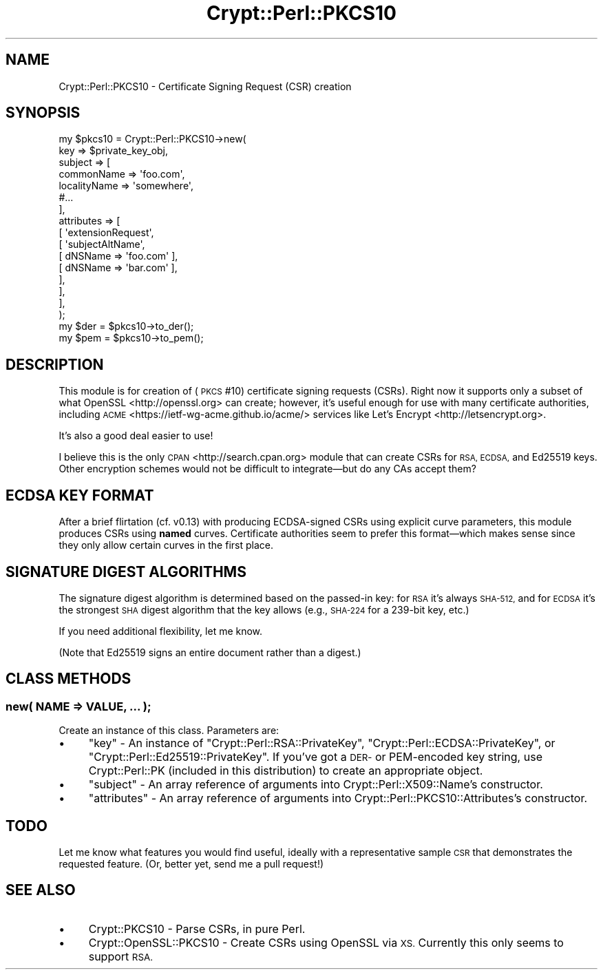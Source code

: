 .\" Automatically generated by Pod::Man 4.14 (Pod::Simple 3.40)
.\"
.\" Standard preamble:
.\" ========================================================================
.de Sp \" Vertical space (when we can't use .PP)
.if t .sp .5v
.if n .sp
..
.de Vb \" Begin verbatim text
.ft CW
.nf
.ne \\$1
..
.de Ve \" End verbatim text
.ft R
.fi
..
.\" Set up some character translations and predefined strings.  \*(-- will
.\" give an unbreakable dash, \*(PI will give pi, \*(L" will give a left
.\" double quote, and \*(R" will give a right double quote.  \*(C+ will
.\" give a nicer C++.  Capital omega is used to do unbreakable dashes and
.\" therefore won't be available.  \*(C` and \*(C' expand to `' in nroff,
.\" nothing in troff, for use with C<>.
.tr \(*W-
.ds C+ C\v'-.1v'\h'-1p'\s-2+\h'-1p'+\s0\v'.1v'\h'-1p'
.ie n \{\
.    ds -- \(*W-
.    ds PI pi
.    if (\n(.H=4u)&(1m=24u) .ds -- \(*W\h'-12u'\(*W\h'-12u'-\" diablo 10 pitch
.    if (\n(.H=4u)&(1m=20u) .ds -- \(*W\h'-12u'\(*W\h'-8u'-\"  diablo 12 pitch
.    ds L" ""
.    ds R" ""
.    ds C` ""
.    ds C' ""
'br\}
.el\{\
.    ds -- \|\(em\|
.    ds PI \(*p
.    ds L" ``
.    ds R" ''
.    ds C`
.    ds C'
'br\}
.\"
.\" Escape single quotes in literal strings from groff's Unicode transform.
.ie \n(.g .ds Aq \(aq
.el       .ds Aq '
.\"
.\" If the F register is >0, we'll generate index entries on stderr for
.\" titles (.TH), headers (.SH), subsections (.SS), items (.Ip), and index
.\" entries marked with X<> in POD.  Of course, you'll have to process the
.\" output yourself in some meaningful fashion.
.\"
.\" Avoid warning from groff about undefined register 'F'.
.de IX
..
.nr rF 0
.if \n(.g .if rF .nr rF 1
.if (\n(rF:(\n(.g==0)) \{\
.    if \nF \{\
.        de IX
.        tm Index:\\$1\t\\n%\t"\\$2"
..
.        if !\nF==2 \{\
.            nr % 0
.            nr F 2
.        \}
.    \}
.\}
.rr rF
.\" ========================================================================
.\"
.IX Title "Crypt::Perl::PKCS10 3"
.TH Crypt::Perl::PKCS10 3 "2020-09-27" "perl v5.32.0" "User Contributed Perl Documentation"
.\" For nroff, turn off justification.  Always turn off hyphenation; it makes
.\" way too many mistakes in technical documents.
.if n .ad l
.nh
.SH "NAME"
Crypt::Perl::PKCS10 \- Certificate Signing Request (CSR) creation
.SH "SYNOPSIS"
.IX Header "SYNOPSIS"
.Vb 1
\&    my $pkcs10 = Crypt::Perl::PKCS10\->new(
\&
\&        key => $private_key_obj,
\&
\&        subject => [
\&            commonName => \*(Aqfoo.com\*(Aq,
\&            localityName => \*(Aqsomewhere\*(Aq,
\&            #...
\&        ],
\&        attributes => [
\&            [ \*(AqextensionRequest\*(Aq,
\&                [ \*(AqsubjectAltName\*(Aq,
\&                    [ dNSName => \*(Aqfoo.com\*(Aq ],
\&                    [ dNSName => \*(Aqbar.com\*(Aq ],
\&                ],
\&            ],
\&        ],
\&    );
\&
\&    my $der = $pkcs10\->to_der();
\&    my $pem = $pkcs10\->to_pem();
.Ve
.SH "DESCRIPTION"
.IX Header "DESCRIPTION"
This module is for creation of (\s-1PKCS\s0 #10) certificate signing requests (CSRs).
Right now it supports only a
subset of what OpenSSL <http://openssl.org> can create; however, it’s
useful enough for use with many certificate authorities, including
\&\s-1ACME\s0 <https://ietf-wg-acme.github.io/acme/> services like
Let’s Encrypt <http://letsencrypt.org>.
.PP
It’s also a good deal easier to use!
.PP
I believe this is the only \s-1CPAN\s0 <http://search.cpan.org> module that
can create CSRs for \s-1RSA, ECDSA,\s0 and Ed25519 keys. Other encryption schemes
would not be difficult to integrate—but do any CAs accept them?
.SH "ECDSA KEY FORMAT"
.IX Header "ECDSA KEY FORMAT"
After a brief flirtation (cf. v0.13) with producing ECDSA-signed CSRs using
explicit curve parameters, this module produces CSRs using \fBnamed\fR curves.
Certificate authorities seem to prefer this format—which makes sense since
they only allow certain curves in the first place.
.SH "SIGNATURE DIGEST ALGORITHMS"
.IX Header "SIGNATURE DIGEST ALGORITHMS"
The signature digest algorithm is
determined based on the passed-in key: for \s-1RSA\s0 it’s always \s-1SHA\-512,\s0 and for
\&\s-1ECDSA\s0 it’s the strongest \s-1SHA\s0 digest algorithm that the key allows
(e.g., \s-1SHA\-224\s0 for a 239\-bit key, etc.)
.PP
If you need additional flexibility, let me know.
.PP
(Note that Ed25519 signs an entire document rather than a digest.)
.SH "CLASS METHODS"
.IX Header "CLASS METHODS"
.SS "new( \s-1NAME\s0 => \s-1VALUE, ...\s0 );"
.IX Subsection "new( NAME => VALUE, ... );"
Create an instance of this class. Parameters are:
.IP "\(bu" 4
\&\f(CW\*(C`key\*(C'\fR \- An instance of \f(CW\*(C`Crypt::Perl::RSA::PrivateKey\*(C'\fR,
\&\f(CW\*(C`Crypt::Perl::ECDSA::PrivateKey\*(C'\fR, or \f(CW\*(C`Crypt::Perl::Ed25519::PrivateKey\*(C'\fR.
If you’ve got a \s-1DER\-\s0 or PEM-encoded key string, use Crypt::Perl::PK
(included in this distribution) to create an appropriate object.
.IP "\(bu" 4
\&\f(CW\*(C`subject\*(C'\fR \- An array reference of arguments into
Crypt::Perl::X509::Name’s constructor.
.IP "\(bu" 4
\&\f(CW\*(C`attributes\*(C'\fR \- An array reference of arguments into
Crypt::Perl::PKCS10::Attributes’s constructor.
.SH "TODO"
.IX Header "TODO"
Let me know what features you would find useful, ideally with
a representative sample \s-1CSR\s0 that demonstrates the requested feature.
(Or, better yet, send me a pull request!)
.SH "SEE ALSO"
.IX Header "SEE ALSO"
.IP "\(bu" 4
Crypt::PKCS10 \- Parse CSRs, in pure Perl.
.IP "\(bu" 4
Crypt::OpenSSL::PKCS10 \- Create CSRs using OpenSSL via \s-1XS.\s0
Currently this only seems to support \s-1RSA.\s0
